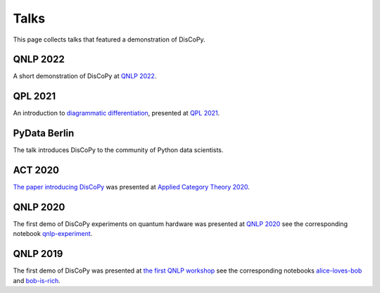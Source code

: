 Talks
=====

This page collects talks that featured a demonstration of DisCoPy.

QNLP 2022
---------

A short demonstration of DisCoPy at `QNLP 2022 <https://qnlp.cambridgequantum.com/conf2022/>`_.

.. youtube:: P7nZHX0xhAI

QPL 2021
--------

An introduction to `diagrammatic differentiation <https://arxiv.org/abs/2103.14411>`_,
presented at `QPL 2021 <https://qpl2021.eu/>`_.

.. youtube:: HOB3r44-pGw

PyData Berlin
-------------

The talk introduces DisCoPy to the community of Python data scientists.

.. youtube:: 5jK8qEQvR-o

ACT 2020
--------

`The paper introducing DisCoPy <https://arxiv.org/abs/2005.02975>`_
was presented at `Applied Category Theory 2020 <https://act2020.mit.edu/>`_.

.. youtube:: kPar2nQVFnY

QNLP 2020
---------

The first demo of DisCoPy experiments on quantum hardware was presented at
`QNLP 2020`_ see the corresponding notebook qnlp-experiment_.

.. youtube:: NJFYXZyeMj0

.. _qnlp-experiment: https://github.com/oxford-quantum-group/discopy/blob/main/docs/notebooks/qnlp-experiment.ipynb
.. _QNLP 2020: https://quantumweek2020.cambridgequantum.com/qnlp.html

QNLP 2019
---------

The first demo of DisCoPy was presented at
`the first QNLP workshop <http://www.cs.ox.ac.uk/QNLP2019/>`_
see the corresponding notebooks alice-loves-bob_ and bob-is-rich_.

.. youtube:: 3UKqpL7Z0Uc

.. _alice-loves-bob: https://github.com/oxford-quantum-group/discopy/blob/main/docs/notebooks/alice-loves-bob.ipynb
.. _bob-is-rich: https://github.com/oxford-quantum-group/discopy/blob/main/docs/notebooks/bob-is-rich.ipynb
